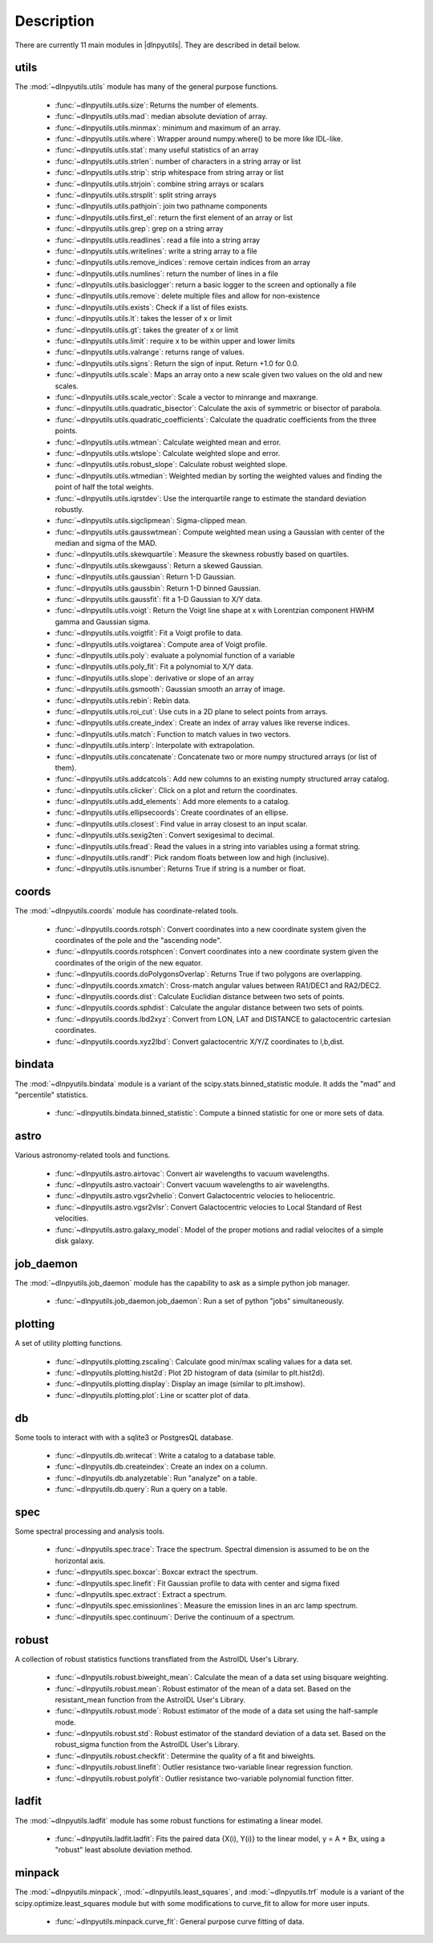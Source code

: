 ***********
Description
***********

There are currently 11 main modules in |dlnpyutils|.  They are described in detail below.


utils
=====

The :mod:`~dlnpyutils.utils` module has many of the general purpose functions.

 - :func:`~dlnpyutils.utils.size`: Returns the number of elements.
 - :func:`~dlnpyutils.utils.mad`: median absolute deviation of array.
 - :func:`~dlnpyutils.utils.minmax`: minimum and maximum of an array.
 - :func:`~dlnpyutils.utils.where`: Wrapper around numpy.where() to be more like IDL-like.
 - :func:`~dlnpyutils.utils.stat`: many useful statistics of an array
 - :func:`~dlnpyutils.utils.strlen`: number of characters in a string array or list
 - :func:`~dlnpyutils.utils.strip`: strip whitespace from string array or list
 - :func:`~dlnpyutils.utils.strjoin`: combine string arrays or scalars
 - :func:`~dlnpyutils.utils.strsplit`: split string arrays
 - :func:`~dlnpyutils.utils.pathjoin`: join two pathname components
 - :func:`~dlnpyutils.utils.first_el`: return the first element of an array or list
 - :func:`~dlnpyutils.utils.grep`: grep on a string array
 - :func:`~dlnpyutils.utils.readlines`: read a file into a string array
 - :func:`~dlnpyutils.utils.writelines`: write a string array to a file
 - :func:`~dlnpyutils.utils.remove_indices`: remove certain indices from an array
 - :func:`~dlnpyutils.utils.numlines`: return the number of lines in a file
 - :func:`~dlnpyutils.utils.basiclogger`: return a basic logger to the screen and optionally a file
 - :func:`~dlnpyutils.utils.remove`: delete multiple files and allow for non-existence
 - :func:`~dlnpyutils.utils.exists`: Check if a list of files exists.
 - :func:`~dlnpyutils.utils.lt`: takes the lesser of x or limit
 - :func:`~dlnpyutils.utils.gt`: takes the greater of x or limit
 - :func:`~dlnpyutils.utils.limit`: require x to be within upper and lower limits
 - :func:`~dlnpyutils.utils.valrange`: returns range of values.
 - :func:`~dlnpyutils.utils.signs`: Return the sign of input.  Return +1.0 for 0.0.
 - :func:`~dlnpyutils.utils.scale`: Maps an array onto a new scale given two values on the old and new scales.
 - :func:`~dlnpyutils.utils.scale_vector`:  Scale a vector to minrange and maxrange.
 - :func:`~dlnpyutils.utils.quadratic_bisector`: Calculate the axis of symmetric or bisector of parabola.
 - :func:`~dlnpyutils.utils.quadratic_coefficients`: Calculate the quadratic coefficients from the three points.
 - :func:`~dlnpyutils.utils.wtmean`: Calculate weighted mean and error.
 - :func:`~dlnpyutils.utils.wtslope`: Calculate weighted slope and error.
 - :func:`~dlnpyutils.utils.robust_slope`: Calculate robust weighted slope.
 - :func:`~dlnpyutils.utils.wtmedian`: Weighted median by sorting the weighted values and finding the point of half the total weights.
 - :func:`~dlnpyutils.utils.iqrstdev`: Use the interquartile range to estimate the standard deviation robustly.
 - :func:`~dlnpyutils.utils.sigclipmean`: Sigma-clipped mean.
 - :func:`~dlnpyutils.utils.gausswtmean`: Compute weighted mean using a Gaussian with center of the median and sigma of the MAD.
 - :func:`~dlnpyutils.utils.skewquartile`: Measure the skewness robustly based on quartiles.
 - :func:`~dlnpyutils.utils.skewgauss`:  Return a skewed Gaussian.
 - :func:`~dlnpyutils.utils.gaussian`: Return 1-D Gaussian.
 - :func:`~dlnpyutils.utils.gaussbin`: Return 1-D binned Gaussian.
 - :func:`~dlnpyutils.utils.gaussfit`: fit a 1-D Gaussian to X/Y data.
 - :func:`~dlnpyutils.utils.voigt`: Return the Voigt line shape at x with Lorentzian component HWHM gamma and Gaussian sigma.
 - :func:`~dlnpyutils.utils.voigtfit`: Fit a Voigt profile to data.
 - :func:`~dlnpyutils.utils.voigtarea`: Compute area of Voigt profile.
 - :func:`~dlnpyutils.utils.poly`: evaluate a polynomial function of a variable
 - :func:`~dlnpyutils.utils.poly_fit`: Fit a polynomial to X/Y data.
 - :func:`~dlnpyutils.utils.slope`: derivative or slope of an array 
 - :func:`~dlnpyutils.utils.gsmooth`: Gaussian smooth an array of image.
 - :func:`~dlnpyutils.utils.rebin`: Rebin data.
 - :func:`~dlnpyutils.utils.roi_cut`: Use cuts in a 2D plane to select points from arrays.
 - :func:`~dlnpyutils.utils.create_index`: Create an index of array values like reverse indices.
 - :func:`~dlnpyutils.utils.match`: Function to match values in two vectors.
 - :func:`~dlnpyutils.utils.interp`: Interpolate with extrapolation.
 - :func:`~dlnpyutils.utils.concatenate`: Concatenate two or more numpy structured arrays (or list of them).
 - :func:`~dlnpyutils.utils.addcatcols`: Add new columns to an existing numpty structured array catalog.
 - :func:`~dlnpyutils.utils.clicker`: Click on a plot and return the coordinates.
 - :func:`~dlnpyutils.utils.add_elements`: Add more elements to a catalog.
 - :func:`~dlnpyutils.utils.ellipsecoords`: Create coordinates of an ellipse.
 - :func:`~dlnpyutils.utils.closest`: Find value in array closest to an input scalar.   
 - :func:`~dlnpyutils.utils.sexig2ten`: Convert sexigesimal to decimal.
 - :func:`~dlnpyutils.utils.fread`: Read the values in a string into variables using a format string.
 - :func:`~dlnpyutils.utils.randf`: Pick random floats between low and high (inclusive).
 - :func:`~dlnpyutils.utils.isnumber`: Returns True if string is a number or float.

coords
======

The :mod:`~dlnpyutils.coords` module has coordinate-related tools.

 - :func:`~dlnpyutils.coords.rotsph`: Convert coordinates into a new coordinate system given the coordinates of the pole and the "ascending node".
 - :func:`~dlnpyutils.coords.rotsphcen`: Convert coordinates into a new coordinate system given the coordinates of the origin of the new equator.
 - :func:`~dlnpyutils.coords.doPolygonsOverlap`: Returns True if two polygons are overlapping.
 - :func:`~dlnpyutils.coords.xmatch`: Cross-match angular values between RA1/DEC1 and RA2/DEC2.
 - :func:`~dlnpyutils.coords.dist`: Calculate Euclidian distance between two sets of points.
 - :func:`~dlnpyutils.coords.sphdist`: Calculate the angular distance between two sets of points.
 - :func:`~dlnpyutils.coords.lbd2xyz`:  Convert from LON, LAT and DISTANCE to galactocentric cartesian coordinates.
 - :func:`~dlnpyutils.coords.xyz2lbd`: Convert galactocentric X/Y/Z coordinates to l,b,dist.

bindata
=======

The :mod:`~dlnpyutils.bindata` module is a variant of the scipy.stats.binned_statistic module.  It adds the "mad" and "percentile" statistics.

 - :func:`~dlnpyutils.bindata.binned_statistic`: Compute a binned statistic for one or more sets of data.

astro
=====

Various astronomy-related tools and functions.

 - :func:`~dlnpyutils.astro.airtovac`: Convert air wavelengths to vacuum wavelengths.
 - :func:`~dlnpyutils.astro.vactoair`: Convert vacuum wavelengths to air wavelengths.
 - :func:`~dlnpyutils.astro.vgsr2vhelio`: Convert Galactocentric velocies to heliocentric.
 - :func:`~dlnpyutils.astro.vgsr2vlsr`: Convert Galactocentric velocies to Local Standard of Rest velocities.
 - :func:`~dlnpyutils.astro.galaxy_model`: Model of the proper motions and radial velocites of a simple disk galaxy.

job_daemon
==========

The :mod:`~dlnpyutils.job_daemon` module has the capability to ask as a simple python job manager.

 - :func:`~dlnpyutils.job_daemon.job_daemon`: Run a set of python "jobs" simultaneously.

plotting
========

A set of utility plotting functions.

 - :func:`~dlnpyutils.plotting.zscaling`:  Calculate good min/max scaling values for a data set.
 - :func:`~dlnpyutils.plotting.hist2d`: Plot 2D histogram of data (similar to plt.hist2d).
 - :func:`~dlnpyutils.plotting.display`: Display an image (similar to plt.imshow).
 - :func:`~dlnpyutils.plotting.plot`: Line or scatter plot of data.

db
===

Some tools to interact with with a sqlite3 or PostgresQL database.

 - :func:`~dlnpyutils.db.writecat`:  Write a catalog to a database table.
 - :func:`~dlnpyutils.db.createindex`: Create an index on a column.
 - :func:`~dlnpyutils.db.analyzetable`:  Run "analyze" on a table.
 - :func:`~dlnpyutils.db.query`: Run a query on a table.

spec
====

Some spectral processing and analysis tools.

 - :func:`~dlnpyutils.spec.trace`: Trace the spectrum.  Spectral dimension is assumed to be on the horizontal axis.
 - :func:`~dlnpyutils.spec.boxcar`: Boxcar extract the spectrum.
 - :func:`~dlnpyutils.spec.linefit`: Fit Gaussian profile to data with center and sigma fixed
 - :func:`~dlnpyutils.spec.extract`: Extract a spectrum.
 - :func:`~dlnpyutils.spec.emissionlines`: Measure the emission lines in an arc lamp spectrum.
 - :func:`~dlnpyutils.spec.continuum`: Derive the continuum of a spectrum.

robust
======

A collection of robust statistics functions transflated from the AstroIDL User's Library.

 - :func:`~dlnpyutils.robust.biweight_mean`: Calculate the mean of a data set using bisquare weighting.
 - :func:`~dlnpyutils.robust.mean`: Robust estimator of the mean of a data set.  Based on the resistant_mean function from the AstroIDL User's Library.
 - :func:`~dlnpyutils.robust.mode`: Robust estimator of the mode of a data set using the half-sample mode.
 - :func:`~dlnpyutils.robust.std`: Robust estimator of the standard deviation of a data set.  Based on the robust_sigma function from the AstroIDL User's Library.
 - :func:`~dlnpyutils.robust.checkfit`:  Determine the quality of a fit and biweights.
 - :func:`~dlnpyutils.robust.linefit`: Outlier resistance two-variable linear regression function.
 - :func:`~dlnpyutils.robust.polyfit`: Outlier resistance two-variable polynomial function fitter.

ladfit
======

The :mod:`~dlnpyutils.ladfit` module has some robust functions for estimating a linear model.

 - :func:`~dlnpyutils.ladfit.ladfit`: Fits the paired data {X(i), Y(i)} to the linear model, y = A + Bx, using a "robust" least absolute deviation method.

minpack
=======

The :mod:`~dlnpyutils.minpack`, :mod:`~dlnpyutils.least_squares`, and :mod:`~dlnpyutils.trf` module is a variant of the scipy.optimize.least_squares module but with some modifications to curve_fit to
allow for more user inputs.

 - :func:`~dlnpyutils.minpack.curve_fit`: General purpose curve fitting of data.
